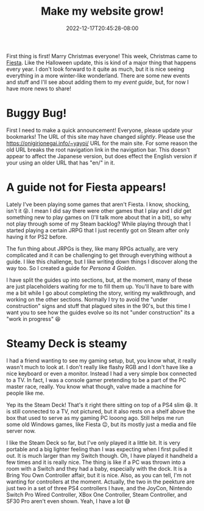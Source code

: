#+TITLE: Make my website grow!
#+DATE: 2022-12-17T20:45:28-08:00
#+DRAFT: false
#+DESCRIPTION: I'm building new guides and making the website bigger
#+TAGS[]: site news fiesta
#+KEYWORDS[]:
#+SLUG:
#+SUMMARY: New guides, new shtuff, all sorts of fun things coming just in time for Christmas!

First thing is first! Marry Christmas everyone! This week, Christmas came to [[https://fiesta.gamigo.com/us/news/christmas_patch_notes___december_13_2022-514][Fiesta]]. Like the Halloween update, this is kind of a major thing that happens every year. I don't look forward to it quite as much, but it is nice seeing everything in a more winter-like wonderland. There are some new events and stuff and I'll see about adding them to my [[{{% ref events.org %}}][event guide]], but, for now I have more news to share!

* Buggy Bug!
First I need to make a quick announcement! Everyone, please update your bookmarks! The URL of this site may have changed /slightly/. Please use the [[https://onigirionegai.info/~yayoi/]] URL for the main site. For some reason the old URL breaks the root navigation link in the navigation bar. This doesn't appear to affect the Japanese version, but does effect the English version if your using an older URL that has "en/" in it.

* A guide not for Fiesta appears!
Lately I've been playing some games that aren't Fiesta. I know, shocking, isn't it 😝. I mean I did say there were other games that I play and I /did/ get something new to play games on (I'll talk more about that in a bit), so why not play through some of my Steam backlog? While playing through that I started playing a certain JRPG that I just recently got on Steam after only having it for PS2 before.

The fun thing about JRPGs is they, like many RPGs actually, are very complicated and it can be challenging to get through everything without a guide. I like this challenge, but I like writing down things I discover along the way too. So I created a guide for [[{{% ref "guides/p4g/" %}}][Persona 4 Golden]].

I have split the guides up into sections, but, at the moment, many of these are just placeholders waiting for me to fill them up. You'll have to bare with me a bit while I go about completing the story, writing my walkthrough, and working on the other sections. Normally I try to avoid the "under construction" signs and stuff that plagued sites in the 90's, but this time I want you to see how the guides evolve so its not "under construction" its a "work in progress" 😆

* Steamy Deck is steamy
I had a friend wanting to see my gaming setup, but, you know what, it really wasn't much to look at. I don't really like flashy RGB and I don't have like a nice keyboard or even a monitor. Instead I had a very simple box connected to a TV. In fact, I was a console gamer pretending to be a part of the PC master race, really. You know what though, valve made a machine for people like me.
#+ATTR_HTML: :alt my Steam Deck!
#+ATTR_HTML: :width 50%
#+ATTR_HTML: :align left
#+ATTR_HTML: :title How I game using a server and a Steam Deck!
[[/~yayoi/images/GamingSetup.png]]

Yep its the Steam Deck! That's it right there sitting on top of a PS4 slim 😆. It is still connected to a TV, not pictured, but it also rests on a shelf above the box that used to serve as my gaming PC looong ago. Still helps me run some old Windows games, like Fiesta 😉, but its mostly just a media and file server now.

I like the Steam Deck so far, but I've only played it a little bit. It is very portable and a big lighter feeling than I was expecting when I first pulled it out. It is much larger than my Switch though. Oh, I have played it handheld a few times and it is really nice. The thing is like if a PC was thrown into a room with a Switch and they had a baby, especially with the dock. It is a Bring You Own Controller affair, but it is nice. Also, as you can tell, I'm not wanting for controllers at the moment. Actually, the two in the peekture are just two in a set of three PS4 controllers I have, and the JoyCon, Nintendo Switch Pro Wired Controller, XBox One Controller, Steam Controller, and SF30 Pro aren't even shown. Yeah, I have a lot 😅
